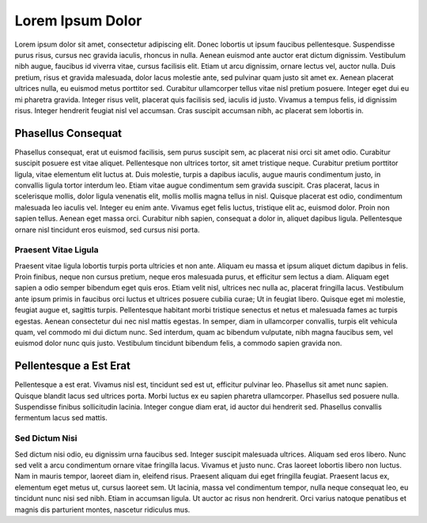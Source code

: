 Lorem Ipsum Dolor
=================

Lorem ipsum dolor sit amet, consectetur adipiscing elit. Donec lobortis
ut ipsum faucibus pellentesque. Suspendisse purus risus, cursus nec
gravida iaculis, rhoncus in nulla. Aenean euismod ante auctor erat
dictum dignissim. Vestibulum nibh augue, faucibus id viverra vitae,
cursus facilisis elit. Etiam ut arcu dignissim, ornare lectus vel,
auctor nulla. Duis pretium, risus et gravida malesuada, dolor lacus
molestie ante, sed pulvinar quam justo sit amet ex. Aenean placerat
ultrices nulla, eu euismod metus porttitor sed. Curabitur ullamcorper
tellus vitae nisl pretium posuere. Integer eget dui eu mi pharetra
gravida. Integer risus velit, placerat quis facilisis sed, iaculis id
justo. Vivamus a tempus felis, id dignissim risus. Integer hendrerit
feugiat nisl vel accumsan. Cras suscipit accumsan nibh, ac placerat sem
lobortis in.

Phasellus Consequat
-------------------

Phasellus consequat, erat ut euismod facilisis, sem purus suscipit sem,
ac placerat nisi orci sit amet odio. Curabitur suscipit posuere est
vitae aliquet. Pellentesque non ultrices tortor, sit amet tristique
neque. Curabitur pretium porttitor ligula, vitae elementum elit luctus
at. Duis molestie, turpis a dapibus iaculis, augue mauris condimentum
justo, in convallis ligula tortor interdum leo. Etiam vitae augue
condimentum sem gravida suscipit. Cras placerat, lacus in scelerisque
mollis, dolor ligula venenatis elit, mollis mollis magna tellus in nisl.
Quisque placerat est odio, condimentum malesuada leo iaculis vel.
Integer eu enim ante. Vivamus eget felis luctus, tristique elit ac,
euismod dolor. Proin non sapien tellus. Aenean eget massa orci.
Curabitur nibh sapien, consequat a dolor in, aliquet dapibus ligula.
Pellentesque ornare nisl tincidunt eros euismod, sed cursus nisi porta.

Praesent Vitae Ligula
"""""""""""""""""""""

Praesent vitae ligula lobortis turpis porta ultricies et non ante.
Aliquam eu massa et ipsum aliquet dictum dapibus in felis. Proin
finibus, neque non cursus pretium, neque eros malesuada purus, et
efficitur sem lectus a diam. Aliquam eget sapien a odio semper bibendum
eget quis eros. Etiam velit nisl, ultrices nec nulla ac, placerat
fringilla lacus. Vestibulum ante ipsum primis in faucibus orci luctus et
ultrices posuere cubilia curae; Ut in feugiat libero. Quisque eget mi
molestie, feugiat augue et, sagittis turpis. Pellentesque habitant morbi
tristique senectus et netus et malesuada fames ac turpis egestas. Aenean
consectetur dui nec nisl mattis egestas. In semper, diam in ullamcorper
convallis, turpis elit vehicula quam, vel commodo mi dui dictum nunc.
Sed interdum, quam ac bibendum vulputate, nibh magna faucibus sem, vel
euismod dolor nunc quis justo. Vestibulum tincidunt bibendum felis, a
commodo sapien gravida non.

Pellentesque a Est Erat
-----------------------

Pellentesque a est erat. Vivamus nisl est, tincidunt sed est ut,
efficitur pulvinar leo. Phasellus sit amet nunc sapien. Quisque blandit
lacus sed ultrices porta. Morbi luctus ex eu sapien pharetra
ullamcorper. Phasellus sed posuere nulla. Suspendisse finibus
sollicitudin lacinia. Integer congue diam erat, id auctor dui hendrerit
sed. Phasellus convallis fermentum lacus sed mattis.

Sed Dictum Nisi
"""""""""""""""

Sed dictum nisi odio, eu dignissim urna faucibus sed. Integer suscipit
malesuada ultrices. Aliquam sed eros libero. Nunc sed velit a arcu
condimentum ornare vitae fringilla lacus. Vivamus et justo nunc. Cras
laoreet lobortis libero non luctus. Nam in mauris tempor, laoreet diam
in, eleifend risus. Praesent aliquam dui eget fringilla feugiat.
Praesent lacus ex, elementum eget metus ut, cursus laoreet sem. Ut
lacinia, massa vel condimentum tempor, nulla neque consequat leo, eu
tincidunt nunc nisi sed nibh. Etiam in accumsan ligula. Ut auctor ac
risus non hendrerit. Orci varius natoque penatibus et magnis dis
parturient montes, nascetur ridiculus mus.

